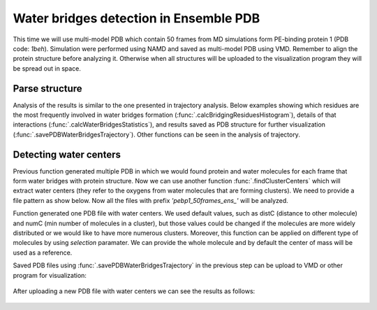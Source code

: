 .. _wbfinder_tutorial:

Water bridges detection in Ensemble PDB
===============================================================================

This time we will use multi-model PDB which contain 50 frames from MD 
simulations form PE-binding protein 1 (PDB code: *1beh*). Simulation were 
performed using NAMD and saved as multi-model PDB using VMD. Remember to align 
the protein structure before analyzing it. Otherwise when all structures will 
be uploaded to the visualization program they will be spread out in space.


Parse structure
-------------------------------------------------------------------------------

.. ipython:: python

   ens = 'pebp1_50frames.pdb'
   coords_ens = parsePDB(ens)
   bridgeFrames_ens = calcWaterBridgesTrajectory(coords_ens, coords_ens)


Analysis of the results is similar to the one presented in trajectory analysis. 
Below examples showing which residues are the most frequently involved in water 
bridges formation (:func:`.calcBridgingResiduesHistogram`), details of that 
interactions (:func:`.calcWaterBridgesStatistics`), and results saved as PDB 
structure for further visualization (:func:`.savePDBWaterBridgesTrajectory`). 
Other functions can be seen in the analysis of trajectory.


.. ipython:: python

   calcBridgingResiduesHistogram(bridgeFrames_ens)


.. ipython:: python

   analysisAtomic_ens = calcWaterBridgesStatistics(bridgeFrames_ens, coords_ens)

   for item in analysisAtomic_ens.items():
      print(item)


.. ipython:: python

   savePDBWaterBridgesTrajectory(bridgeFrames_ens, coords_ens, ens[:-4]+'_ens.pdb')



Detecting water centers
-------------------------------------------------------------------------------

Previous function generated multiple PDB in which we would found protein and 
water molecules for each frame that form water bridges with protein structure. 
Now we can use another function :func:`.findClusterCenters` which will extract 
water centers (they refer to the oxygens from water molecules that are forming 
clusters). We need to provide a file pattern as show below. Now all the files 
with prefix *'pebp1_50frames_ens_'* will be analyzed.


.. ipython:: python

   findClusterCenters('pebp1_50frames_ens_*.pdb')


Function generated one PDB file with water centers. We used default values, 
such as distC (distance to other molecule) and numC (min number of molecules 
in a cluster), but those values could be changed if the molecules are more 
widely distributed or we would like to have more numerous clusters.
Moreover, this function can be applied on different type of molecules by using 
*selection* paramater. We can provide the whole molecule and by default 
the center of mass will be used as a reference.


Saved PDB files using :func:`.savePDBWaterBridgesTrajectory` in the previous
step can be upload to VMD or other program for visualization:

.. figure:: images/Fig4.tga
   :scale: 50 %


After uploading a new PDB file with water centers we can see the results as
follows:

.. figure:: images/Fig4.tga
   :scale: 50 %
